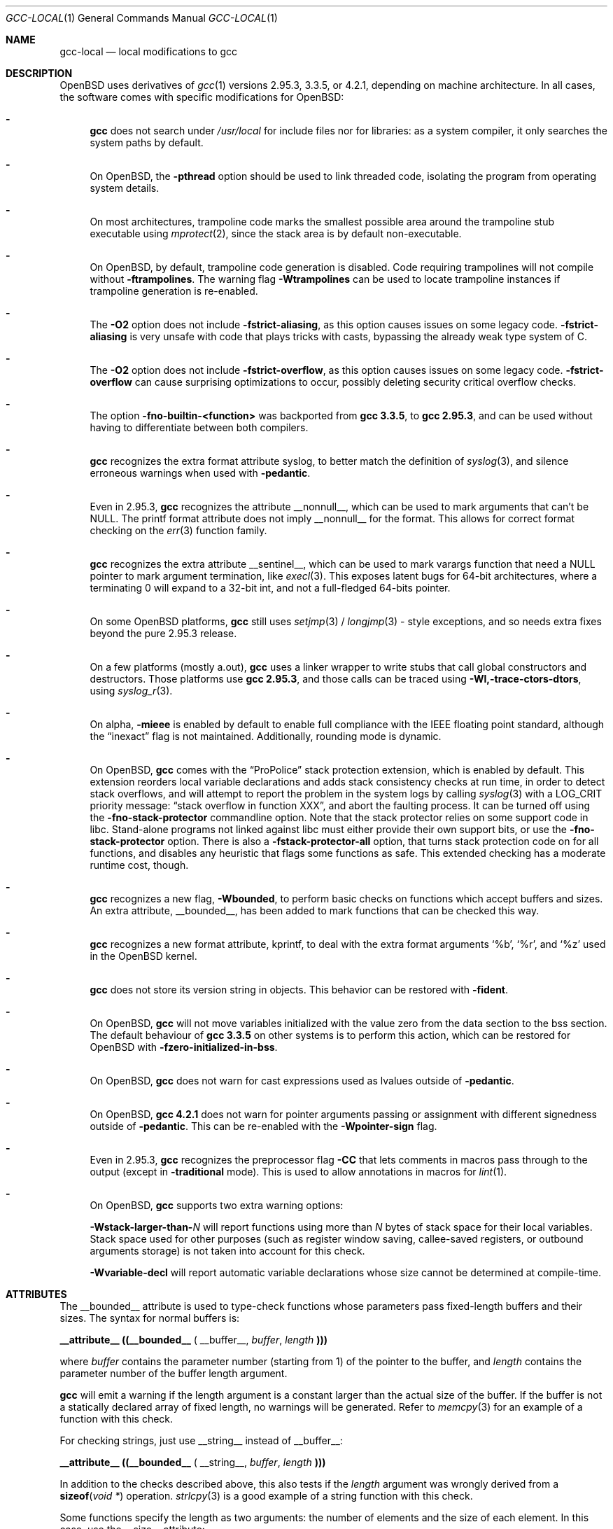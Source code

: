.\" $OpenBSD: src/share/man/man1/gcc-local.1,v 1.24 2011/07/25 19:24:03 tedu Exp $
.\"
.\" Copyright (c) 2002 Marc Espie
.\" Copyright (c) 2003 Anil Madhavapeddy
.\"
.\" All rights reserved.
.\"
.\" Redistribution and use in source and binary forms, with or without
.\" modification, are permitted provided that the following conditions
.\" are met:
.\" 1. Redistributions of source code must retain the above copyright
.\"    notice, this list of conditions and the following disclaimer.
.\" 2. Redistributions in binary form must reproduce the above copyright
.\"    notice, this list of conditions and the following disclaimer in the
.\"    documentation and/or other materials provided with the distribution.
.\"
.\" THIS SOFTWARE IS PROVIDED BY THE DEVELOPERS ``AS IS'' AND ANY EXPRESS OR
.\" IMPLIED WARRANTIES, INCLUDING, BUT NOT LIMITED TO, THE IMPLIED WARRANTIES
.\" OF MERCHANTABILITY AND FITNESS FOR A PARTICULAR PURPOSE ARE DISCLAIMED.
.\" IN NO EVENT SHALL THE DEVELOPERS BE LIABLE FOR ANY DIRECT, INDIRECT,
.\" INCIDENTAL, SPECIAL, EXEMPLARY, OR CONSEQUENTIAL DAMAGES (INCLUDING, BUT
.\" NOT LIMITED TO, PROCUREMENT OF SUBSTITUTE GOODS OR SERVICES; LOSS OF USE,
.\" DATA, OR PROFITS; OR BUSINESS INTERRUPTION) HOWEVER CAUSED AND ON ANY
.\" THEORY OF LIABILITY, WHETHER IN CONTRACT, STRICT LIABILITY, OR TORT
.\" (INCLUDING NEGLIGENCE OR OTHERWISE) ARISING IN ANY WAY OUT OF THE USE OF
.\" THIS SOFTWARE, EVEN IF ADVISED OF THE POSSIBILITY OF SUCH DAMAGE.
.\"
.Dd $Mdocdate: June 2 2011 $
.Dt GCC-LOCAL 1
.Os
.Sh NAME
.Nm gcc-local
.Nd local modifications to gcc
.Sh DESCRIPTION
.Ox
uses derivatives of
.Xr gcc 1
versions 2.95.3, 3.3.5, or 4.2.1,
depending on machine architecture.
In all cases,
the software comes with specific modifications for
.Ox :
.Bl -dash
.It
.Nm gcc
does not search under
.Pa /usr/local
for include files nor for libraries:
as a system compiler, it only searches the system paths by default.
.It
On
.Ox ,
the
.Fl pthread
option should be used to link threaded code, isolating the program from
operating system details.
.It
On most architectures,
trampoline code marks the smallest possible area around the trampoline stub
executable using
.Xr mprotect 2 ,
since the stack area is by default non-executable.
.It
On
.Ox ,
by default, trampoline code generation is disabled.
Code requiring trampolines will not compile without
.Fl ftrampolines .
The warning flag
.Fl Wtrampolines
can be used to locate trampoline instances if trampoline generation
is re-enabled.
.It
The
.Fl O2
option does not include
.Fl fstrict-aliasing ,
as this option causes issues on some legacy code.
.Fl fstrict-aliasing
is very unsafe with code that plays tricks with casts, bypassing the
already weak type system of C.
.It
The
.Fl O2
option does not include
.Fl fstrict-overflow ,
as this option causes issues on some legacy code.
.Fl fstrict-overflow
can cause surprising optimizations to occur, possibly deleting security
critical overflow checks.
.It
The option
.Fl fno-builtin-<function>
was backported from
.Nm gcc 3.3.5 ,
to
.Nm gcc 2.95.3 ,
and can be used without having to differentiate between
both compilers.
.It
.Nm gcc
recognizes the extra format attribute syslog, to better match
the definition of
.Xr syslog 3 ,
and silence erroneous warnings when used with
.Fl pedantic .
.It
Even in 2.95.3,
.Nm gcc
recognizes the attribute
.Dv __nonnull__ ,
which can be used to mark arguments that can't be
.Dv NULL .
The printf format attribute does not imply
.Dv __nonnull__
for the format.
This allows for correct format checking on the
.Xr err 3
function family.
.It
.Nm gcc
recognizes the extra attribute
.Dv __sentinel__ ,
which can be used to mark varargs function that need a
.Dv NULL
pointer to mark argument termination, like
.Xr execl 3 .
This exposes latent bugs for 64-bit architectures,
where a terminating 0 will expand to a 32-bit int, and not a full-fledged
64-bits pointer.
.It
On some
.Ox
platforms,
.Nm gcc
still uses
.Xr setjmp 3 /
.Xr longjmp 3 -
style exceptions, and so needs extra fixes beyond the pure 2.95.3 release.
.It
On a few
platforms (mostly a.out),
.Nm gcc
uses a linker wrapper to write stubs that call global constructors and
destructors.
Those platforms use
.Nm gcc 2.95.3 ,
and those calls can be traced using
.Fl Wl,-trace-ctors-dtors ,
using
.Xr syslog_r 3 .
.It
On alpha,
.Fl mieee
is enabled by default to enable full compliance with
the IEEE floating point standard,
although the
.Dq inexact
flag is not maintained.
Additionally, rounding mode is dynamic.
.It
On
.Ox ,
.Nm gcc
comes with the
.Dq ProPolice
stack protection extension, which is enabled by default.
This extension reorders local variable declarations and adds stack consistency
checks at run time, in order to detect stack overflows, and will attempt to
report the problem in the system logs by calling
.Xr syslog 3
with a
.Dv LOG_CRIT
priority message:
.Dq stack overflow in function XXX ,
and abort the faulting process.
It can be turned off using the
.Fl fno-stack-protector
commandline option.
Note that the stack protector relies on some support code in libc.
Stand-alone programs not linked against libc must either provide their own
support bits, or use the
.Fl fno-stack-protector
option.
There is also a
.Fl fstack-protector-all
option, that turns stack protection code on for all functions,
and disables any heuristic that flags some functions as safe.
This extended checking has a moderate runtime cost, though.
.It
.Nm gcc
recognizes a new flag,
.Fl Wbounded ,
to perform basic checks on functions which accept buffers and sizes.
An extra attribute,
.Dv __bounded__ ,
has been added to mark functions that can be
checked this way.
.It
.Nm gcc
recognizes a new format attribute, kprintf, to deal with the extra format
arguments
.Ql %b ,
.Ql %r ,
and
.Ql %z
used in the
.Ox
kernel.
.It
.Nm gcc
does not store its version string in objects.
This behavior can be restored with
.Fl fident .
.It
On
.Ox ,
.Nm gcc
will not move variables initialized with the value zero
from the data section to the bss section.
The default behaviour of
.Nm gcc 3.3.5
on other systems is to perform this action, which can be restored for
.Ox
with
.Fl fzero-initialized-in-bss .
.It
On
.Ox ,
.Nm gcc
does not warn for cast expressions used as lvalues outside of
.Fl pedantic .
.It
On
.Ox ,
.Nm gcc 4.2.1
does not warn for pointer arguments passing or assignment with
different signedness outside of
.Fl pedantic .
This can be
re-enabled with the
.Fl Wpointer-sign
flag.
.It
Even in 2.95.3,
.Nm gcc
recognizes the preprocessor flag
.Fl CC
that lets comments in macros pass through to the output (except in
.Fl traditional
mode).
This is used to allow annotations in macros for
.Xr lint 1 .
.It
On
.Ox ,
.Nm gcc
supports two extra warning options:
.Bl -item
.It
.Fl Wstack-larger-than- Ns Va N
will report functions using more than
.Va N
bytes of stack space for their local variables.
Stack space used for other purposes (such as register window saving,
callee-saved registers, or outbound arguments storage)
is not taken into account for this check.
.It
.Fl Wvariable-decl
will report automatic variable declarations whose size cannot be
determined at compile-time.
.El
.El
.Sh ATTRIBUTES
The
.Dv __bounded__
attribute is used to type-check functions whose parameters pass fixed-length
buffers and their sizes.
The syntax for normal buffers is:
.Pp
.Li __attribute__ ((__bounded__ (
.Dv __buffer__ ,
.Va buffer ,
.Va length
.Li )))
.Pp
where
.Fa buffer
contains the parameter number (starting from 1) of the pointer to the buffer,
and
.Fa length
contains the parameter number of the buffer length argument.
.Pp
.Nm gcc
will emit a warning if the length argument is a constant larger than the
actual size of the buffer.
If the buffer is not a statically declared array of fixed length, no warnings
will be generated.
Refer to
.Xr memcpy 3
for an example of a function with this check.
.Pp
For checking strings, just use
.Dv __string__
instead of
.Dv __buffer__ :
.Pp
.Li __attribute__ ((__bounded__ (
.Dv __string__ ,
.Va buffer ,
.Va length
.Li )))
.Pp
In addition to the checks described above, this also tests if the
.Va length
argument was wrongly derived from a
.Fn sizeof "void *"
operation.
.Xr strlcpy 3
is a good example of a string function with this check.
.Pp
Some functions specify the length as two arguments:
the number of elements and the size of each element.
In this case, use the
.Dv __size__
attribute:
.Pp
.Li __attribute__ ((__bounded__ (
.Dv __size__ ,
.Va buffer ,
.Va nmemb ,
.Va size
.Li )))
.Pp
where
.Va buffer
contains the parameter number of the pointer to the buffer,
.Va nmemb
contains the parameter number of the number of members, and
.Va size
has the parameter number of the size of each element.
The type checks performed by
.Dv __size__
are the same as the
.Dv __buffer__
attribute.
See
.Xr fread 3
for an example of this type of function.
.Pp
If a function accepts a buffer parameter and specifies that it has to be of a
minimum length, the __minbytes__ attribute can be used:
.Pp
.Li __attribute__ ((__bounded__ (
.Dv __minbytes__ ,
.Va buffer ,
.Va minsize
.Li )))
.Pp
where
.Va buffer
contains the parameter number of the pointer to the buffer, and
.Va minsize
specifies the minimum number of bytes that the buffer should be.
.Xr ctime_r 3
is an example of this type of function.
.Pp
If
.Fl Wbounded
is specified with
.Fl Wformat ,
additional checks are performed on
.Xr sscanf 3
format strings.
The
.Ql %s
fields are checked for incorrect bound lengths by checking the size of the
buffer associated with the format argument.
.Sh SEE ALSO
.Xr gcc 1
.Pp
.Pa http://www.research.ibm.com/trl/projects/security/ssp/
.Sh CAVEATS
The
.Fl Wbounded
flag only works with statically allocated fixed-size buffers.
Since it is applied at compile-time, dynamically allocated memory buffers
and non-constant arguments are ignored.
